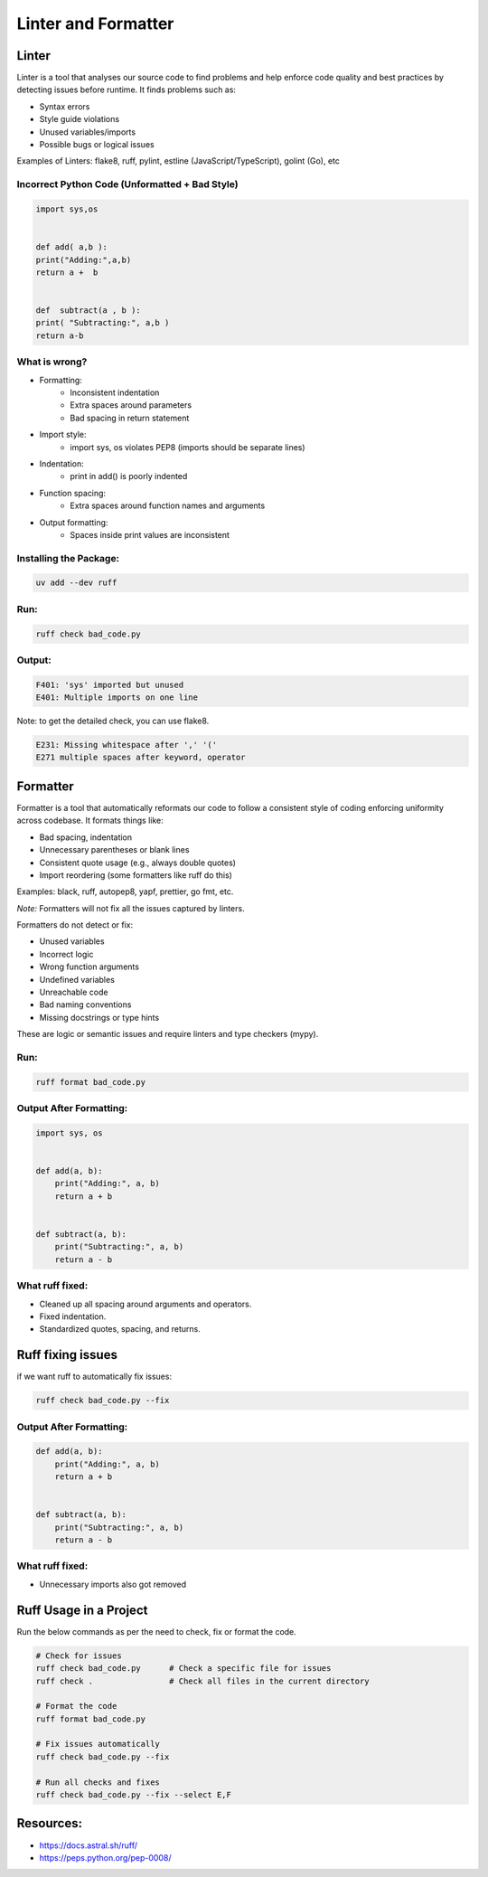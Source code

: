 ====================
Linter and Formatter
====================

.. meta::
    :description: Tools to enforce the uniformity in coding following the best practices

Linter
------

Linter is a tool that analyses our source code to find problems and help enforce code quality and best practices by detecting issues before runtime. It finds problems such as:

- Syntax errors
- Style guide violations
- Unused variables/imports
- Possible bugs or logical issues

Examples of Linters: flake8, ruff, pylint, estline (JavaScript/TypeScript), golint (Go), etc

Incorrect Python Code (Unformatted + Bad Style)
*************************************************
.. code-block:: python

    import sys,os


    def add( a,b ):
    print("Adding:",a,b)
    return a +  b


    def  subtract(a , b ):
    print( "Subtracting:", a,b )
    return a-b

What is wrong?
**************

- Formatting:
    - Inconsistent indentation
    - Extra spaces around parameters
    - Bad spacing in return statement

- Import style:
    - import sys, os violates PEP8 (imports should be separate lines)

- Indentation:
    - print in add() is poorly indented

- Function spacing:
    - Extra spaces around function names and arguments

- Output formatting:
    - Spaces inside print values are inconsistent

Installing the Package:
***********************

.. code-block:: bash

    uv add --dev ruff

Run:
****
.. code-block:: bash

    ruff check bad_code.py

Output:
*******
.. code-block:: bash

    F401: 'sys' imported but unused
    E401: Multiple imports on one line
    
Note: to get the detailed check, you can use flake8.

.. code-block:: bash

    E231: Missing whitespace after ',' '('
    E271 multiple spaces after keyword, operator


Formatter
---------

Formatter is a tool that automatically reformats our code to follow a consistent style of coding enforcing uniformity across codebase. It formats things like:

- Bad spacing, indentation
- Unnecessary parentheses or blank lines
- Consistent quote usage (e.g., always double quotes)
- Import reordering (some formatters like ruff do this)

Examples: black, ruff, autopep8, yapf, prettier, go fmt, etc.

*Note:* Formatters will not fix all the issues captured by linters.

Formatters do not detect or fix:

- Unused variables
- Incorrect logic
- Wrong function arguments
- Undefined variables
- Unreachable code
- Bad naming conventions
- Missing docstrings or type hints

These are logic or semantic issues and require linters and type checkers (mypy).

Run:
****
.. code-block:: bash

    ruff format bad_code.py


Output After Formatting:
************************

.. code-block:: python

    import sys, os


    def add(a, b):
        print("Adding:", a, b)
        return a + b


    def subtract(a, b):
        print("Subtracting:", a, b)
        return a - b


What ruff fixed:
*****************

- Cleaned up all spacing around arguments and operators.
- Fixed indentation.
- Standardized quotes, spacing, and returns.


Ruff fixing issues
-------------------

if we want ruff to automatically fix issues:

.. code-block:: bash
    
    ruff check bad_code.py --fix


Output After Formatting:
************************

.. code-block:: python


    def add(a, b):
        print("Adding:", a, b)
        return a + b


    def subtract(a, b):
        print("Subtracting:", a, b)
        return a - b


What ruff fixed:
****************

- Unnecessary imports also got removed



Ruff Usage in a Project
--------------

Run the below commands as per the need to check, fix or format the code.

.. code-block:: bash

    # Check for issues
    ruff check bad_code.py      # Check a specific file for issues
    ruff check .                # Check all files in the current directory

    # Format the code
    ruff format bad_code.py

    # Fix issues automatically
    ruff check bad_code.py --fix

    # Run all checks and fixes
    ruff check bad_code.py --fix --select E,F

Resources:
----------

- https://docs.astral.sh/ruff/
- https://peps.python.org/pep-0008/
